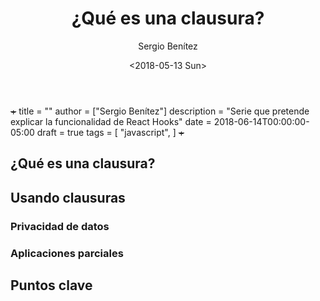 +++
title = ""
author = ["Sergio Benítez"]
description = "Serie que pretende explicar la funcionalidad de React Hooks"
date = 2018-06-14T00:00:00-05:00
draft = true
tags = [
  "javascript",
]
+++

#+TITLE: ¿Qué es una clausura?
#+DESCRIPTION: Codificar en JavaScript sin entender las clausuras es como intentear hablas inglés sin entender las reglas gramaticales.
#+AUTHOR: Sergio Benítez
#+DATE:<2018-05-13 Sun>
#+STARTUP: fold
#+HUGO_BASE_DIR: ~/Development/suabochica-blog/
#+HUGO_SECTION: /post
#+HUGO_WEIGHT: auto
#+HUGO_AUTO_SET_LASTMOD: t


** ¿Qué es una clausura?

** Usando clausuras

*** Privacidad de datos
*** Aplicaciones parciales


** Puntos clave
